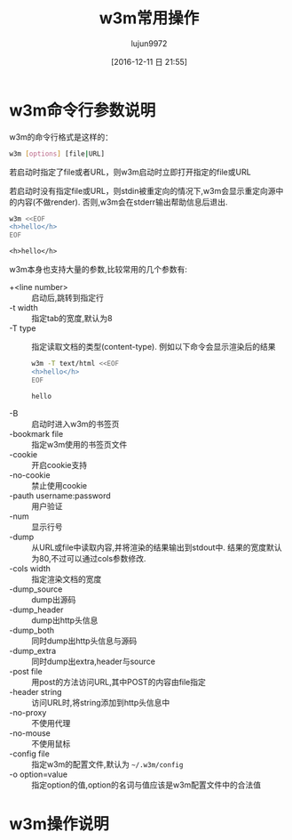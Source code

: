 #+TITLE: w3m常用操作
#+AUTHOR: lujun9972
#+TAGS: linux和它的小伙伴
#+DATE: [2016-12-11 日 21:55]
#+LANGUAGE:  zh-CN
#+OPTIONS:  H:6 num:nil toc:t \n:nil ::t |:t ^:nil -:nil f:t *:t <:nil

* w3m命令行参数说明
w3m的命令行格式是这样的：
#+BEGIN_SRC sh
  w3m [options] [file|URL]
#+END_SRC

若启动时指定了file或者URL，则w3m启动时立即打开指定的file或URL

若启动时没有指定file或URL，则stdin被重定向的情况下,w3m会显示重定向源中的内容(不做render). 否则,w3m会在stderr输出帮助信息后退出.
#+BEGIN_SRC sh :exports both :results org
  w3m <<EOF
  <h>hello</h>
  EOF
#+END_SRC

#+RESULTS:
#+BEGIN_SRC org
<h>hello</h>
#+END_SRC

w3m本身也支持大量的参数,比较常用的几个参数有:

+ +<line number> :: 启动后,跳转到指定行
+ -t width :: 指定tab的宽度,默认为8
+ -T type :: 指定读取文档的类型(content-type). 例如以下命令会显示渲染后的结果
     #+BEGIN_SRC sh :exports both :results org
       w3m -T text/html <<EOF
       <h>hello</h>
       EOF
     #+END_SRC

     #+RESULTS:
     #+BEGIN_SRC org
     hello
     #+END_SRC
+ -B :: 启动时进入w3m的书签页
+ -bookmark file  :: 指定w3m使用的书签页文件
+ -cookie :: 开启cookie支持
+ -no-cookie :: 禁止使用cookie
+ -pauth username:password :: 用户验证
+ -num :: 显示行号
+ -dump :: 从URL或file中读取内容,并将渲染的结果输出到stdout中. 结果的宽度默认为80,不过可以通过cols参数修改.
+ -cols width :: 指定渲染文档的宽度
+ -dump_source :: dump出源码
+ -dump_header :: dump出http头信息
+ -dump_both :: 同时dump出http头信息与源码
+ -dump_extra :: 同时dump出extra,header与source
+ -post file :: 用post的方法访问URL,其中POST的内容由file指定
+ -header string :: 访问URL时,将string添加到http头信息中
+ -no-proxy :: 不使用代理
+ -no-mouse :: 不使用鼠标
+ -config file :: 指定w3m的配置文件,默认为 =~/.w3m/config=
+ -o option=value :: 指定option的值,option的名词与值应该是w3m配置文件中的合法值

* w3m操作说明
** 
